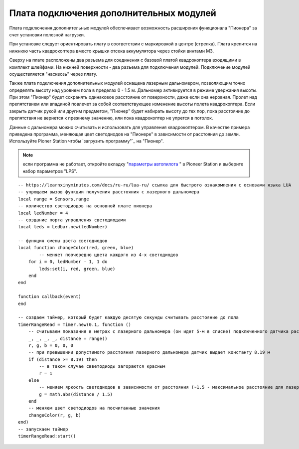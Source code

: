 Плата подключения дополнительных модулей
========================================

Плата подключения дополнительных модулей обеспечивает возможность расширения функционала "Пионера" за счет установки полезной нагрузки.

.. image:: /_static/images/modules_board.png
	:align: center

При установке следует ориентировать плату в соответствии с маркировкой в центре (стрелка).
Плата крепится на нижнюю часть квадрокоптера вместо крышки отсека аккумулятора через стойки винтами М3.

Сверху на плате расположены два разъема для соединения с базовой платой квадрокоптера входящими в комплект шлейфами. На нижней поверхности  - два разъема для подключения модулей. Подключение модулей осуществляется "насквозь" через плату.
 
Также плата подключения дополнительных модулей оснащена лазерным дальномером, позволяющим точно определять высоту над уровнем пола в пределах  0 - 1.5 м. Дальномер активируется в режиме удержания высоты. При этом "Пионер" будет сохранять одинаковое расстояние от поверхности, даже если она неровная. Пролет над препятствием или впадиной повлечет за собой соответствующее изменение высоты полета квадрокоптера. Если закрыть датчик рукой или другим предметом, "Пионер" будет набирать высоту до тех пор, пока расстояние до препятствия не вернется к прежнему значению, или пока квадрокоптер не упрется в потолок. 

Данные с дальномера можно считывать и использовать для управления квадрокоптером. В качестве примера приведена программа, меняющая цвет светодиодов на "Пионере" в зависимости от расстояния до земли. Используйте Pioner Station чтобы  `загрузить программу"`_ на "Пионер".

.. note::
	если программа не работает, откройте вкладку "`параметры автопилота`_ " в Pioneer Station и выберите набор параметров "LPS".


.. _загрузить программу: ../programming/pioneer_station/pioneer_station_upload.html 
.. _параметры автопилота: ../settings/autopilot_parameters.html

::

    -- https://learnxinyminutes.com/docs/ru-ru/lua-ru/ ссылка для быстрого ознакомления с основами языка LUA
    -- упрощаем вызов функции получения расстояния с лазерного дальномера
    local range = Sensors.range
    -- количество светодиодов на основной плате пионера
    local ledNumber = 4
    -- создание порта управления светодиодами
    local leds = Ledbar.new(ledNumber)

    -- функция смены цвета светодиодов
    local function changeColor(red, green, blue)
	    -- меняет поочередно цвета каждого из 4-х светодиодов
        for i = 0, ledNumber - 1, 1 do
            leds:set(i, red, green, blue)
        end
    end

    function callback(event)
    end

    -- создаем таймер, который будет каждую десятую секунды считывать расстояние до пола
    timerRangeRead = Timer.new(0.1, function ()
        -- считываем показания в метрах с лазерного дальномера (он идет 5-м в списке) подключенного датчика расстояния
        _, _, _, _, distance = range()
        r, g, b = 0, 0, 0
        -- при превышении допустимого расстояния лазерного дальномера датчик выдает константу 8.19 м
        if (distance >= 8.19) then
            -- в таком случае свветодиоды загораются красным
            r = 1
        else
            -- меняем яркость светодиодов в зависимости от расстояния (~1.5 - максимальное расстояние для лазерного дальномера на плате адаптере)
            g = math.abs(distance / 1.5)
        end
        -- меняем цвет светодиодов на посчитанные значения
        changeColor(r, g, b)
    end)
    -- запускаем таймер
    timerRangeRead:start()
